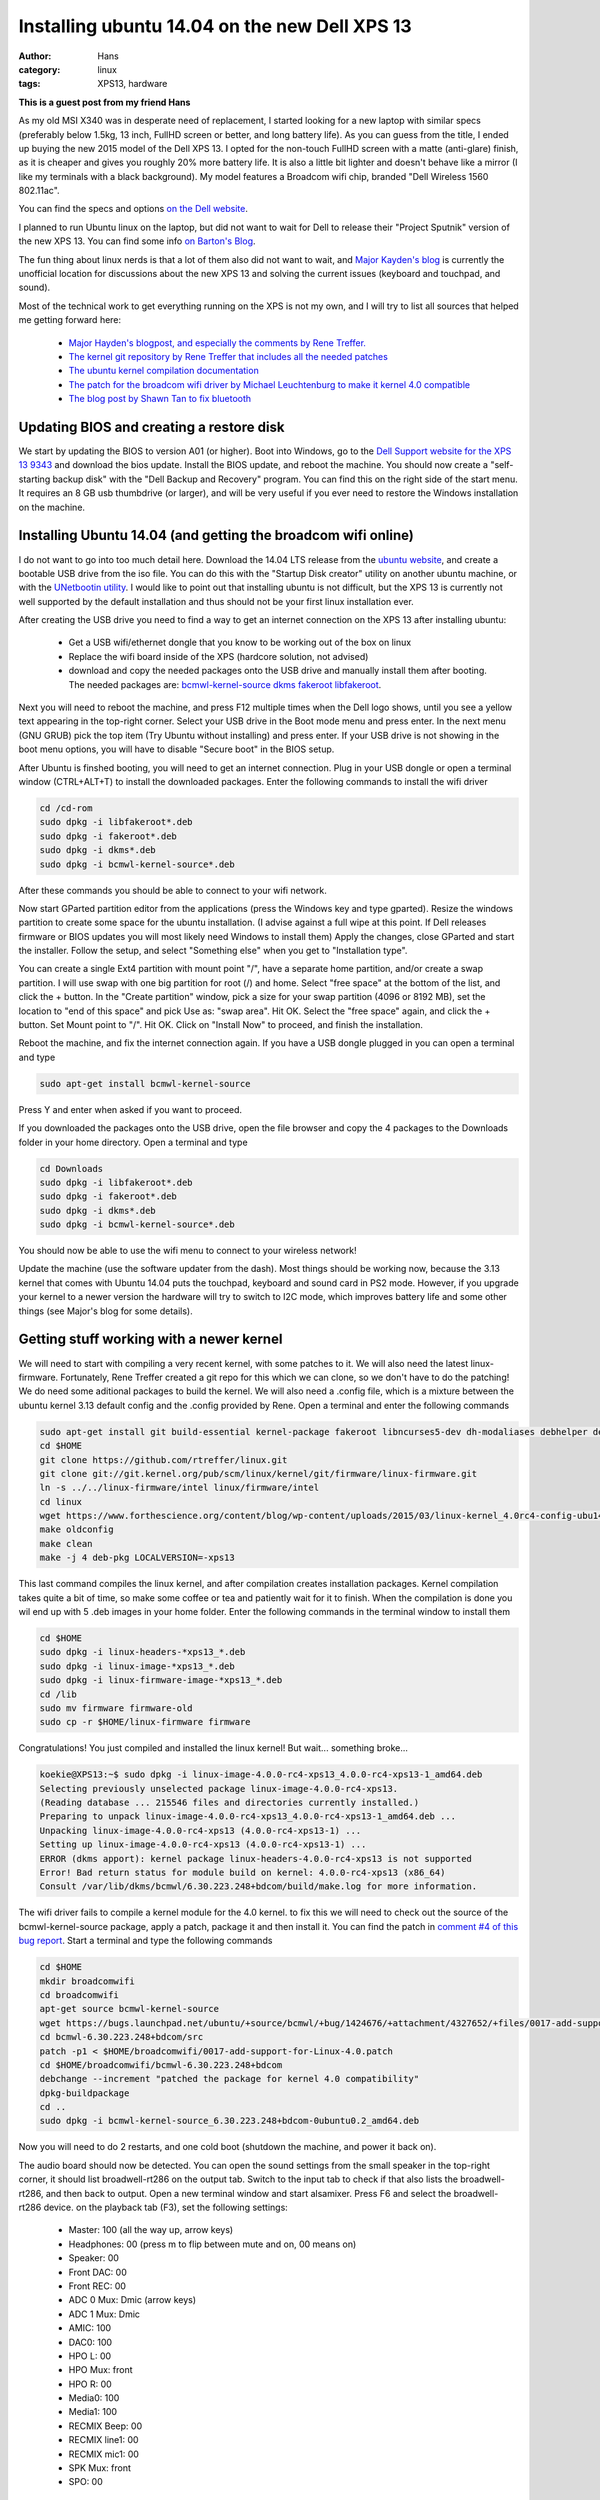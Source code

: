 Installing ubuntu 14.04 on the new Dell XPS 13
##############################################
:author: Hans
:category: linux
:tags: XPS13, hardware

**This is a guest post from my friend Hans**

As my old MSI X340 was in desperate need of replacement, I started looking for
a new laptop with similar specs (preferably below 1.5kg, 13 inch, FullHD screen
or better, and long battery life). As you can guess from the title, I ended up
buying the new 2015 model of the Dell XPS 13. I opted for the non-touch FullHD
screen with a matte (anti-glare) finish, as it is cheaper and gives you roughly
20% more battery life. It is also a little bit lighter and doesn't behave like
a mirror (I like my terminals with a black background). My model features a
Broadcom wifi chip, branded "Dell Wireless 1560 802.11ac".

You can find the specs and options `on the Dell website <http://www.dell.com/us/p/xps-13-9343-laptop/pd>`_.

I planned to run Ubuntu linux on the laptop, but did not want to wait for Dell
to release their "Project Sputnik" version of the new XPS 13. You can find some
info `on Barton's Blog <http://bartongeorge.net/2015/02/23/update-2-dell-xps-13-laptop-developer-edition-sputnik-gen-4/>`_.

The fun thing about linux nerds is that a lot of them also did not want to wait,
and `Major Kayden's blog <https://major.io/2015/02/03/linux-support-dell-xps-13-9343-2015-model/>`_
is currently the unofficial location for discussions about the new XPS 13 and 
solving the current issues (keyboard and touchpad, and sound).

Most of the technical work to get everything running on the XPS is not my own,
and I will try to list all sources that helped me getting forward here:

   - `Major Hayden's blogpost, and especially the comments by Rene Treffer. <https://major.io/2015/02/03/linux-support-dell-xps-13-9343-2015-model/>`_
   - `The kernel git repository by Rene Treffer that includes all the needed patches <https://github.com/rtreffer/linux>`_
   - `The ubuntu kernel compilation documentation <https://wiki.ubuntu.com/KernelTeam/GitKernelBuild>`_
   - `The patch for the broadcom wifi driver by Michael Leuchtenburg to make it kernel 4.0 compatible <https://bugs.launchpad.net/ubuntu/+source/bcmwl/+bug/1424676>`_
   - `The blog post by Shawn Tan to fix bluetooth <http://tech.sybreon.com/2015/03/15/xps13-9343-ubuntu-linux/>`_

Updating BIOS and creating a restore disk
-----------------------------------------

We start by updating the BIOS to version A01 (or higher). Boot into Windows, go
to the `Dell Support website for the XPS 13 9343 <http://www.dell.com/support/home/us/en/04/product-support/product/xps-13-9343-laptop/drivers>`_
and download the bios update. Install the BIOS update, and reboot the machine.
You should now create a "self-starting backup disk" with the "Dell Backup and
Recovery" program. You can find this on the right side of the start menu. It 
requires an 8 GB usb thumbdrive (or larger), and will be very useful if you
ever need to restore the Windows installation on the machine. 

Installing Ubuntu 14.04 (and getting the broadcom wifi online)
--------------------------------------------------------------

I do not want to go into too much detail here. Download the 14.04 LTS release
from the `ubuntu website <http://www.ubuntu.com/download/desktop/>`_, and create
a bootable USB drive from the iso file. You can do this with the "Startup Disk
creator" utility on another ubuntu machine, or with the `UNetbootin utility <http://sourceforge.net/projects/unetbootin/>`_.
I would like to point out that installing ubuntu is not difficult, but the XPS
13 is currently not well supported by the default installation and thus should
not be your first linux installation ever.

After creating the USB drive you need to find a way to get an internet 
connection on the XPS 13 after installing ubuntu:

   - Get a USB wifi/ethernet dongle that you know to be working out of the box on linux
   - Replace the wifi board inside of the XPS (hardcore solution, not advised)
   - download and copy the needed packages onto the USB drive and manually install them after booting. The needed packages are: `bcmwl-kernel-source <https://launchpad.net/ubuntu/trusty/amd64/bcmwl-kernel-source>`_ `dkms <https://launchpad.net/ubuntu/trusty/amd64/dkms>`_ `fakeroot <https://launchpad.net/ubuntu/trusty/amd64/fakeroot>`_ `libfakeroot <https://launchpad.net/ubuntu/trusty/amd64/libfakeroot>`_.

Next you will need to reboot the machine, and press F12 multiple times when the
Dell logo shows, until you see a yellow text appearing in the top-right corner.
Select your USB drive in the Boot mode menu and press enter. In the next menu
(GNU GRUB) pick the top item (Try Ubuntu without installing) and press enter.
If your USB drive is not showing in the boot menu options, you will have to
disable "Secure boot" in the BIOS setup. 

After Ubuntu is finshed booting, you will need to get an internet connection.
Plug in your USB dongle or open a terminal window (CTRL+ALT+T) to install the 
downloaded packages. Enter the following commands to install the wifi driver

.. code-block:: console

   cd /cd-rom
   sudo dpkg -i libfakeroot*.deb
   sudo dpkg -i fakeroot*.deb
   sudo dpkg -i dkms*.deb
   sudo dpkg -i bcmwl-kernel-source*.deb

After these commands you should be able to connect to your wifi network.

Now start GParted partition editor from the applications (press the Windows
key and type gparted). Resize the windows partition to create some space for
the ubuntu installation. (I advise against a full wipe at this point. If Dell
releases firmware or BIOS updates you will most likely need Windows to install them)
Apply the changes, close GParted and start the installer. Follow the setup, 
and select "Something else" when you get to "Installation type".

You can create a single Ext4 partition with mount point "/", have a separate 
home partition, and/or create a swap partition. I will use swap with one
big partition for root (/) and home.
Select "free space" at the bottom of the list, and click the + button.
In the "Create partition" window, pick a size for your swap partition (4096 or 8192 MB),
set the location to "end of this space" and pick Use as: "swap area". Hit OK.
Select the "free space" again, and click the + button. Set Mount point to "/".
Hit OK.
Click on "Install Now" to proceed, and finish the installation.

Reboot the machine, and fix the internet connection again. If you have a USB
dongle plugged in you can open a terminal and type

.. code-block:: console

   sudo apt-get install bcmwl-kernel-source

Press Y and enter when asked if you want to proceed.

If you downloaded the packages onto the USB drive, open the file browser
and copy the 4 packages to the Downloads folder in your home directory.
Open a terminal and type

.. code-block:: console

   cd Downloads
   sudo dpkg -i libfakeroot*.deb
   sudo dpkg -i fakeroot*.deb
   sudo dpkg -i dkms*.deb
   sudo dpkg -i bcmwl-kernel-source*.deb

You should now be able to use the wifi menu to connect to your wireless
network!

Update the machine (use the software updater from the dash).
Most things should be working now, because the 3.13 kernel that comes with
Ubuntu 14.04 puts the touchpad, keyboard and sound card in PS2 mode. However,
if you upgrade your kernel to a newer version the hardware will try to switch
to I2C mode, which improves battery life and some other things (see Major's
blog for some details).

Getting stuff working with a newer kernel
-----------------------------------------

We will need to start with compiling a very recent kernel, with some patches
to it. We will also need the latest linux-firmware.
Fortunately, Rene Treffer created a git repo for this which we can clone,
so we don't have to do the patching! We do need some aditional packages to
build the kernel. We will also need a .config file, which is a mixture between
the ubuntu kernel 3.13 default config and the .config provided by Rene. 
Open a terminal and enter the following commands

.. code-block:: console

   sudo apt-get install git build-essential kernel-package fakeroot libncurses5-dev dh-modaliases debhelper devscripts
   cd $HOME
   git clone https://github.com/rtreffer/linux.git
   git clone git://git.kernel.org/pub/scm/linux/kernel/git/firmware/linux-firmware.git
   ln -s ../../linux-firmware/intel linux/firmware/intel
   cd linux
   wget https://www.forthescience.org/content/blog/wp-content/uploads/2015/03/linux-kernel_4.0rc4-config-ubu1404-xps13 -o .config
   make oldconfig
   make clean
   make -j 4 deb-pkg LOCALVERSION=-xps13

This last command compiles the linux kernel, and after compilation creates
installation packages. Kernel compilation takes quite a bit of time, so
make some coffee or tea and patiently wait for it to finish. When the
compilation is done you wil end up with 5 .deb images in your home folder.
Enter the following commands in the terminal window to install them

.. code-block:: console

   cd $HOME
   sudo dpkg -i linux-headers-*xps13_*.deb
   sudo dpkg -i linux-image-*xps13_*.deb
   sudo dpkg -i linux-firmware-image-*xps13_*.deb
   cd /lib
   sudo mv firmware firmware-old
   sudo cp -r $HOME/linux-firmware firmware

Congratulations! You just compiled and installed the linux kernel! But
wait... something broke...

.. code-block:: console

   koekie@XPS13:~$ sudo dpkg -i linux-image-4.0.0-rc4-xps13_4.0.0-rc4-xps13-1_amd64.deb 
   Selecting previously unselected package linux-image-4.0.0-rc4-xps13.
   (Reading database ... 215546 files and directories currently installed.)
   Preparing to unpack linux-image-4.0.0-rc4-xps13_4.0.0-rc4-xps13-1_amd64.deb ...
   Unpacking linux-image-4.0.0-rc4-xps13 (4.0.0-rc4-xps13-1) ...
   Setting up linux-image-4.0.0-rc4-xps13 (4.0.0-rc4-xps13-1) ...
   ERROR (dkms apport): kernel package linux-headers-4.0.0-rc4-xps13 is not supported
   Error! Bad return status for module build on kernel: 4.0.0-rc4-xps13 (x86_64)
   Consult /var/lib/dkms/bcmwl/6.30.223.248+bdcom/build/make.log for more information.

The wifi driver fails to compile a kernel module for the 4.0 kernel. to
fix this we will need to check out the source of the bcmwl-kernel-source
package, apply a patch, package it and then install it. You can find the
patch in `comment #4 of this bug report <https://bugs.launchpad.net/ubuntu/+source/bcmwl/+bug/1424676>`_.
Start a terminal and type the following commands

.. code-block:: console

   cd $HOME
   mkdir broadcomwifi
   cd broadcomwifi
   apt-get source bcmwl-kernel-source
   wget https://bugs.launchpad.net/ubuntu/+source/bcmwl/+bug/1424676/+attachment/4327652/+files/0017-add-support-for-Linux-4.0.patch
   cd bcmwl-6.30.223.248+bdcom/src
   patch -p1 < $HOME/broadcomwifi/0017-add-support-for-Linux-4.0.patch
   cd $HOME/broadcomwifi/bcmwl-6.30.223.248+bdcom
   debchange --increment "patched the package for kernel 4.0 compatibility"
   dpkg-buildpackage
   cd ..
   sudo dpkg -i bcmwl-kernel-source_6.30.223.248+bdcom-0ubuntu0.2_amd64.deb

Now you will need to do 2 restarts, and one cold boot (shutdown the machine, and power it back on).

The audio board should now be detected. You can open the sound settings from the small
speaker in the top-right corner, it should list broadwell-rt286 on the output tab.
Switch to the input tab to check if that also lists the broadwell-rt286, and then back
to output.
Open a new terminal window and start alsamixer. Press F6 and select the broadwell-rt286
device. on the playback tab (F3), set the following settings:

   - Master: 100 (all the way up, arrow keys)
   - Headphones: 00 (press m to flip between mute and on, 00 means on)
   - Speaker: 00
   - Front DAC: 00
   - Front REC: 00
   - ADC 0 Mux: Dmic (arrow keys)
   - ADC 1 Mux: Dmic
   - AMIC: 100
   - DAC0: 100
   - HPO L: 00
   - HPO Mux: front
   - HPO R: 00
   - Media0: 100
   - Media1: 100
   - RECMIX Beep: 00
   - RECMIX line1: 00
   - RECMIX mic1: 00
   - SPK Mux: front
   - SPO: 00

Switch to the record tab (F4), and set the following settings:

   - Mic: 100
   - ADC0: 100 and CAPTURE (use the space bar to set CAPTURE)
   - AMIC: 100

Congratulations, you should now have sound! Open your favorite youtube clip to check this.

You might have noticed that the bluetooth is in a weird state, it shows as working
and sometimes manages to detect devices, but it doesn't work properly. Shawn Tan `posted <http://tech.sybreon.com/2015/03/15/xps13-9343-ubuntu-linux/>`_
a way to fix this. Download the Windows drivers from `Microsoft <http://catalog.update.microsoft.com/v7/site/ScopedViewRedirect.aspx?updateid=87a7756f-1451-45da-ba8a-55f8aa29dfee>`_,
open a terminal and run the following commands

.. code-block:: console

   sudo apt-get install cabextract
   cd $HOME/Downloads
   git clone https://github.com/jessesung/hex2hcd.git
   cd hex2hcd
   make
   cd ..
   mkdir btcab
   cd btcab
   cabextract ../20662520_6c535fbfa9dca0d07ab069e8918896086e2af0a7.cab
   ../hex2hcd/hex2hcd BCM20702A1_001.002.014.1443.1572.hex ../BCM20702A0-0a5c-216f.hcd
   cd ..
   sudo cp BCM20702A0-0a5c-216f.hcd /lib/firmware/brcm

After a reboot your bluetooth should now be working.

Some other tweaks
-----------------

I prefer my bluetooth to be off by default. Open a terminal window, and edit 
/etc/rc.local to add "rfkill block bluetooth" before the last line. Open a terminal and enter

.. code-block:: console

   sudo sed -i -e 's/^exit\ 0$/rfkill\ block\ bluetooth\nexit\ 0/' /etc/rc.local

We can also improve the behaviour of the touchpad a bit, by enabling the
"clickpad" setting. Open the dash and start "Startup Applications". Click add,
set name to "Synaptics clickpad setting", command to "synclient ClickPad=1"
(without the quotes of course), and click Add.

You should also check if your touchpad is only using the I2C bus, and not ps2 mode.
Start up a terminal and enter

.. code-block:: console

  xinput

The Virtual core pointer should have only two items:

   - Virtual core XTEST pointer
   - DLL........ UNKNOWN

if it lists a third item with PS2 touchpad in the name, you should blacklist
the psmouse module. Open a terminal and enter

.. code-block:: console

   echo -e "\n# remove psmouse because we want the mouse to work over I2C bus\nblacklist psmouse" | sudo tee -a /etc/modprobe.d/blacklist.conf
   sudo update-initramfs -u

We have an awesome laptop with big battery, so let's make some changes to optimize
battery lifetime. Open a terminal and enter the following commands

.. code-block:: console

   cd /etc/pm/power.d/
   sudo wget https://www.forthescience.org/content/blog/wp-content/uploads/2015/03/powersaverXPS13Trusty -O powersaverXPS13Trusty

Reboot the machine to make the touchpad change, and enjoy your XPS 13!

Some more tweaks
----------------

You could try using the `xorg-edgers ppa <https://launchpad.net/~xorg-edgers/+archive/ubuntu/ppa>`_ for the latest graphics drivers for your XPS.
This could improve the haswell graphics, but please do read the warning notices on the ppa page.

